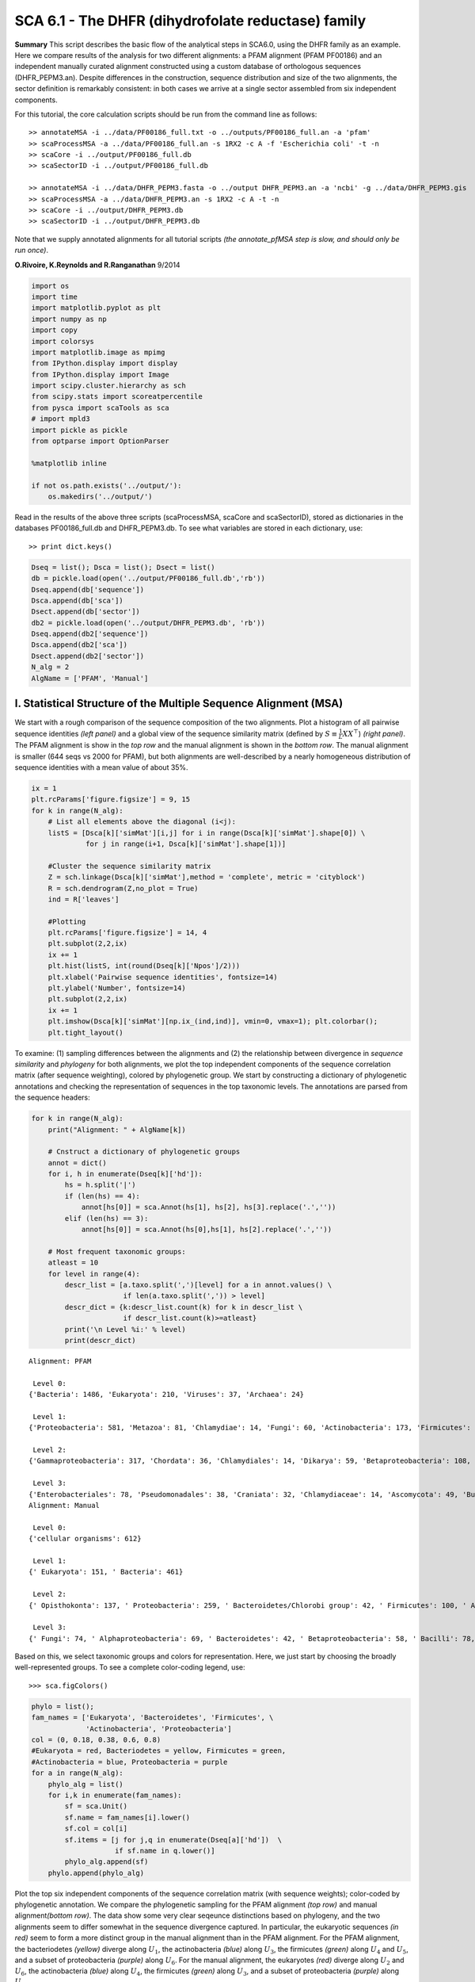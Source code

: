 SCA 6.1 - The DHFR (dihydrofolate reductase) family
===================================================

**Summary** This script describes the basic flow of the analytical steps
in SCA6.0, using the DHFR family as an example. Here we compare results
of the analysis for two different alignments: a PFAM alignment (PFAM
PF00186) and an independent manually curated alignment constructed using
a custom database of orthologous sequences (DHFR_PEPM3.an). Despite
differences in the construction, sequence distribution and size of the
two alignments, the sector definition is remarkably consistent: in both
cases we arrive at a single sector assembled from six independent
components.

For this tutorial, the core calculation scripts should be run from the
command line as follows:

::

   >> annotateMSA -i ../data/PF00186_full.txt -o ../outputs/PF00186_full.an -a 'pfam'
   >> scaProcessMSA -a ../data/PF00186_full.an -s 1RX2 -c A -f 'Escherichia coli' -t -n
   >> scaCore -i ../output/PF00186_full.db
   >> scaSectorID -i ../output/PF00186_full.db

   >> annotateMSA -i ../data/DHFR_PEPM3.fasta -o ../output DHFR_PEPM3.an -a 'ncbi' -g ../data/DHFR_PEPM3.gis
   >> scaProcessMSA -a ../data/DHFR_PEPM3.an -s 1RX2 -c A -t -n
   >> scaCore -i ../output/DHFR_PEPM3.db
   >> scaSectorID -i ../output/DHFR_PEPM3.db

Note that we supply annotated alignments for all tutorial scripts *(the
annotate_pfMSA step is slow, and should only be run once)*.

**O.Rivoire, K.Reynolds and R.Ranganathan** 9/2014

.. code:: python3

    import os
    import time
    import matplotlib.pyplot as plt
    import numpy as np
    import copy
    import colorsys
    import matplotlib.image as mpimg
    from IPython.display import display
    from IPython.display import Image
    import scipy.cluster.hierarchy as sch
    from scipy.stats import scoreatpercentile 
    from pysca import scaTools as sca
    # import mpld3
    import pickle as pickle
    from optparse import OptionParser
    
    %matplotlib inline
    
    if not os.path.exists('../output/'):
        os.makedirs('../output/')  

Read in the results of the above three scripts (scaProcessMSA, scaCore
and scaSectorID), stored as dictionaries in the databases
PF00186_full.db and DHFR_PEPM3.db. To see what variables are stored in
each dictionary, use:

::

   >> print dict.keys()

.. code:: python3

    Dseq = list(); Dsca = list(); Dsect = list()
    db = pickle.load(open('../output/PF00186_full.db','rb'))
    Dseq.append(db['sequence'])
    Dsca.append(db['sca'])
    Dsect.append(db['sector'])
    db2 = pickle.load(open('../output/DHFR_PEPM3.db', 'rb'))
    Dseq.append(db2['sequence'])
    Dsca.append(db2['sca'])
    Dsect.append(db2['sector'])
    N_alg = 2
    AlgName = ['PFAM', 'Manual']

I. Statistical Structure of the Multiple Sequence Alignment (MSA)
~~~~~~~~~~~~~~~~~~~~~~~~~~~~~~~~~~~~~~~~~~~~~~~~~~~~~~~~~~~~~~~~~

We start with a rough comparison of the sequence composition of the two
alignments. Plot a histogram of all pairwise sequence identities *(left
panel)* and a global view of the sequence similarity matrix (defined by
:math:`S\equiv \frac{1}{L}XX^\top`) *(right panel)*. The PFAM alignment
is show in the *top row* and the manual alignment is shown in the
*bottom row*. The manual alignment is smaller (644 seqs vs 2000 for
PFAM), but both alignments are well-described by a nearly homogeneous
distribution of sequence identities with a mean value of about 35%.

.. code:: python3

    ix = 1
    plt.rcParams['figure.figsize'] = 9, 15
    for k in range(N_alg):
        # List all elements above the diagonal (i<j):
        listS = [Dsca[k]['simMat'][i,j] for i in range(Dsca[k]['simMat'].shape[0]) \
                 for j in range(i+1, Dsca[k]['simMat'].shape[1])]
        
        #Cluster the sequence similarity matrix
        Z = sch.linkage(Dsca[k]['simMat'],method = 'complete', metric = 'cityblock')
        R = sch.dendrogram(Z,no_plot = True)
        ind = R['leaves']
        
        #Plotting
        plt.rcParams['figure.figsize'] = 14, 4 
        plt.subplot(2,2,ix)
        ix += 1
        plt.hist(listS, int(round(Dseq[k]['Npos']/2)))
        plt.xlabel('Pairwise sequence identities', fontsize=14)
        plt.ylabel('Number', fontsize=14)
        plt.subplot(2,2,ix)
        ix += 1
        plt.imshow(Dsca[k]['simMat'][np.ix_(ind,ind)], vmin=0, vmax=1); plt.colorbar();   
        plt.tight_layout()



.. image:: _static/SCA_DHFR_7_0.png


To examine: (1) sampling differences between the alignments and (2) the
relationship between divergence in *sequence similarity* and *phylogeny*
for both alignments, we plot the top independent components of the
sequence correlation matrix (after sequence weighting), colored by
phylogenetic group. We start by constructing a dictionary of
phylogenetic annotations and checking the representation of sequences in
the top taxonomic levels. The annotations are parsed from the sequence
headers:

.. code:: python3

    for k in range(N_alg):
        print("Alignment: " + AlgName[k])
        
        # Cnstruct a dictionary of phylogenetic groups
        annot = dict()
        for i, h in enumerate(Dseq[k]['hd']):
            hs = h.split('|')
            if (len(hs) == 4):
                annot[hs[0]] = sca.Annot(hs[1], hs[2], hs[3].replace('.',''))
            elif (len(hs) == 3):
                annot[hs[0]] = sca.Annot(hs[0],hs[1], hs[2].replace('.',''))
                
        # Most frequent taxonomic groups:
        atleast = 10
        for level in range(4):
            descr_list = [a.taxo.split(',')[level] for a in annot.values() \
                          if len(a.taxo.split(',')) > level]
            descr_dict = {k:descr_list.count(k) for k in descr_list \
                          if descr_list.count(k)>=atleast}
            print('\n Level %i:' % level)
            print(descr_dict)


.. parsed-literal::

    Alignment: PFAM
    
     Level 0:
    {'Bacteria': 1486, 'Eukaryota': 210, 'Viruses': 37, 'Archaea': 24}
    
     Level 1:
    {'Proteobacteria': 581, 'Metazoa': 81, 'Chlamydiae': 14, 'Fungi': 60, 'Actinobacteria': 173, 'Firmicutes': 467, 'dsDNA viruses': 36, 'Tenericutes': 27, 'Bacteroidetes': 155, 'environmental samples': 24, 'Viridiplantae': 32, 'Fusobacteria': 10, 'Euryarchaeota': 23, 'stramenopiles': 11, 'Alveolata': 12}
    
     Level 2:
    {'Gammaproteobacteria': 317, 'Chordata': 36, 'Chlamydiales': 14, 'Dikarya': 59, 'Betaproteobacteria': 108, 'Actinobacteridae': 161, 'Lactobacillales': 176, 'Clostridia': 147, ' no RNA stage': 36, 'Mollicutes': 27, 'Bacteroidia': 70, 'Negativicutes': 26, 'Alphaproteobacteria': 137, 'Flavobacteriia': 52, 'Sphingobacteriia': 14, 'Arthropoda': 32, 'Deltaproteobacteria': 17, 'Bacillales': 103, 'Cytophagia': 12, 'Fusobacteriales': 10, 'Halobacteria': 21, 'Streptophyta': 24, 'Erysipelotrichi': 15, 'Coriobacteridae': 11}
    
     Level 3:
    {'Enterobacteriales': 78, 'Pseudomonadales': 38, 'Craniata': 32, 'Chlamydiaceae': 14, 'Ascomycota': 49, 'Burkholderiales': 65, 'Actinomycetales': 135, 'Chromatiales': 19, 'Lactobacillaceae': 70, 'Clostridiales': 145, 'Caudovirales': 14, 'Pasteurellales': 16, 'Mycoplasmataceae': 18, 'Bacteroidales': 70, 'Selenomonadales': 26, 'Streptococcaceae': 62, 'Vibrionales': 38, 'Enterococcaceae': 22, 'Rhizobiales': 65, 'Bifidobacteriales': 26, 'Flavobacteriales': 49, 'Rhodobacterales': 26, 'Oceanospirillales': 16, 'Sphingobacteriales': 14, 'Hexapoda': 27, 'Paenibacillaceae': 20, 'Neisseriales': 21, 'Bacillaceae': 52, 'Cytophagales': 12, 'Basidiomycota': 10, 'Halobacteriales': 21, 'Xanthomonadales': 17, 'Alteromonadales': 41, 'Sphingomonadales': 16, 'Legionellales': 10, 'Staphylococcus': 11, 'Embryophyta': 24, 'Thiotrichales': 10, 'Erysipelotrichales': 15, 'Coriobacteriales': 11, 'Caulobacterales': 10}
    Alignment: Manual
    
     Level 0:
    {'cellular organisms': 612}
    
     Level 1:
    {' Eukaryota': 151, ' Bacteria': 461}
    
     Level 2:
    {' Opisthokonta': 137, ' Proteobacteria': 259, ' Bacteroidetes/Chlorobi group': 42, ' Firmicutes': 100, ' Actinobacteria': 42, ' Alveolata': 11}
    
     Level 3:
    {' Fungi': 74, ' Alphaproteobacteria': 69, ' Bacteroidetes': 42, ' Betaproteobacteria': 58, ' Bacilli': 78, ' Metazoa': 62, ' Gammaproteobacteria': 126, ' Actinobacteria': 42, ' Clostridia': 21, ' Apicomplexa': 11}


Based on this, we select taxonomic groups and colors for representation.
Here, we just start by choosing the broadly well-represented groups. To
see a complete color-coding legend, use:

::

   >>> sca.figColors()

.. code:: python3

    phylo = list();
    fam_names = ['Eukaryota', 'Bacteroidetes', 'Firmicutes', \
                 'Actinobacteria', 'Proteobacteria']
    col = (0, 0.18, 0.38, 0.6, 0.8) 
    #Eukaryota = red, Bacteriodetes = yellow, Firmicutes = green, 
    #Actinobacteria = blue, Proteobacteria = purple
    for a in range(N_alg):
        phylo_alg = list()
        for i,k in enumerate(fam_names):
            sf = sca.Unit()
            sf.name = fam_names[i].lower()
            sf.col = col[i]
            sf.items = [j for j,q in enumerate(Dseq[a]['hd'])  \
                        if sf.name in q.lower()]
            phylo_alg.append(sf)
        phylo.append(phylo_alg)    

Plot the top six independent components of the sequence correlation
matrix (with sequence weights); color-coded by phylogenetic annotation.
We compare the phylogenetic sampling for the PFAM alignment *(top row)*
and manual alignment\ *(bottom row)*. The data show some very clear
seqeunce distinctions based on phylogeny, and the two alignments seem to
differ somewhat in the sequence divergence captured. In particular, the
eukaryotic sequences *(in red)* seem to form a more distinct group in
the manual alignment than in the PFAM alignment. For the PFAM alignment,
the bacteriodetes *(yellow)* diverge along :math:`U_1`, the
actinobacteria *(blue)* along :math:`U_3`, the firmicutes *(green)*
along :math:`U_4` and :math:`U_5`, and a subset of proteobacteria
*(purple)* along :math:`U_6`. For the manual alignment, the eukaryotes
*(red)* diverge along :math:`U_2` and :math:`U_6`, the actinobacteria
*(blue)* along :math:`U_4`, the firmicutes *(green)* along :math:`U_3`,
and a subset of proteobacteria *(purple)* along :math:`U_5`

.. code:: python3

    plt.rcParams['figure.figsize'] = 9, 8
    ix = 1;
    for a in range(N_alg):
        U = Dsca[a]['Uica'][1]
        pairs = [[2*i,2*i+1] for i in range(3)]
        for k,[k1,k2] in enumerate(pairs):
            plt.subplot(2,3,ix)
            ix += 1
            sca.figUnits(U[:,k1], U[:,k2], phylo[a])
            #sca.figUnits(U[:,k1], U[:,k2], subfam)
            plt.xlabel(r"${U'}^{(2)}_{%i}$"%(k1+1), fontsize=16)
            plt.ylabel(r"${U'}^{(2)}_{%i}$"%(k2+1), fontsize=16)
        plt.tight_layout()



.. image:: _static/SCA_DHFR_13_0.png


II. SCA…conservation and coevolution
~~~~~~~~~~~~~~~~~~~~~~~~~~~~~~~~~~~~

Plot the eigenspectrum of (1) the SCA positional coevolution matrix
(:math:`\tilde{C_{ij}}`) *(black bars)* and (2) 10 trials of matrix
randomization for comparison. This graph is used to choose the number of
significant eigenmodes. Again, we plot the PFAM alignment in the *top
row* and manual alignment in the *bottom row* for comparison. Overall
the two eigenspectra are remarkably similar: due to small differences in
the signficance cutoff, we define 6 signficant eigenmodes for the PFAM
alignment, and 7 for the manual alignment.

.. code:: python3

    for a in range(N_alg):
        plt.rcParams['figure.figsize'] = 9, 4 
        hist0, bins = np.histogram(Dsca[a]['Lrand'].flatten(), bins=Dseq[a]['Npos'], \
                                   range=(0,Dsect[a]['Lsca'].max()))
        hist1, bins = np.histogram(Dsect[a]['Lsca'], bins=Dseq[a]['Npos'],\
                                   range=(0,Dsect[a]['Lsca'].max()))
        plt.subplot(2,1,a+1)
        plt.bar(bins[:-1], hist1, np.diff(bins),color='k')
        plt.plot(bins[:-1], hist0/Dsca[a]['Ntrials'], 'r', linewidth=3)
        plt.tick_params(labelsize=11)
        plt.xlabel('Eigenvalues', fontsize=18); plt.ylabel('Numbers', fontsize=18);
        print('Number of eigenmodes to keep is %i' %(Dsect[a]['kpos']))
    plt.tight_layout()
    #mpld3.display()


.. parsed-literal::

    Number of eigenmodes to keep is 4
    Number of eigenmodes to keep is 6



.. image:: _static/SCA_DHFR_16_1.png


To define the positions with significant contributions each of the
independent components (ICs), we make a empirical fit for each IC to the
t-distribution and select positions with greater than a specified cutoff
on the CDF. We choose :math:`p=0.95` as our cutoff. Note that since some
positions might contribute significantly to more than one IC (and
indication of non-independence of ICs), we apply a simple algorithm to
assign such positions to one IC. Specifically, we assign positions to
the IC with which it has the greatest degree of co-evolution.

For brevity, we don’t plot the IC fits below (though we do in the other
tutorial notebooks), but do print the list of positions associated with
each IC for both alignments. Comparing between alignments, we can
already see some distinctions in the residue positions associated to
each component: IC1 is expanded for the manual alignment, ICs2,4+5 are
similar for both alignments, and ICs 3+6 are swapped between the two
alignments.

.. code:: python3

    plt.rcParams['figure.figsize'] = 20, 5 
    for a in range(N_alg):
        print("alignment: "+AlgName[a])
        for n,ipos in enumerate(Dsect[a]['ics']):
            sort_ipos = sorted(ipos.items)
            ats_ipos = ([Dseq[a]['ats'][s] for s in sort_ipos])
            ic_pymol = ('+'.join(ats_ipos))
            print('IC %i is composed of %i positions:' % (n+1,len(ats_ipos)))
            print(ic_pymol + "\n")


.. parsed-literal::

    alignment: PFAM
    IC 1 is composed of 14 positions:
    13+18+23+25+27+32+38+39+55+63+90+107+133+153
    
    IC 2 is composed of 19 positions:
    7+14+15+31+35+42+43+44+46+49+54+57+59+61+94+95+96+113+122
    
    IC 3 is composed of 5 positions:
    21+22+24+52+121
    
    IC 4 is composed of 11 positions:
    6+11+40+47+50+51+53+92+100+111+125
    
    alignment: Manual
    IC 1 is composed of 18 positions:
    13+18+23+25+27+28+32+38+39+51+55+63+71+105+107+121+133+158
    
    IC 2 is composed of 18 positions:
    7+14+15+22+31+35+42+43+44+46+49+54+57+61+94+95+96+113
    
    IC 3 is composed of 9 positions:
    40+47+50+52+53+59+81+100+103
    
    IC 4 is composed of 10 positions:
    6+11+41+45+60+90+92+111+125+126
    
    IC 5 is composed of 6 positions:
    5+21+115+122+123+147
    
    IC 6 is composed of 2 positions:
    144+149
    


To define protein sectors, we examine the structure of the SCA
positional correlation matrix with positions contributing to the top
independent components (ICs) ordered by weight *(left panel)*. Again we
compare the results between the PFAM alignment *(top)* and manual
alignment *(bottom)*. This provides a basis to determine/interpret which
ICs are truly statistically independent (defining an independent sector)
and which represent hierarchical breakdowns of one sector.

For both alignments, it seems that the ICs reflect a hierarchical
break-down of a single sector, as determined by the high degree of
co-evolution in the off-diagonal components (see the dendrogram that
follows). In the *right panels* the ICs are combined and re-ordered by
their contribution to :math:`V_1^p` to better see this.

.. code:: python3

    sectors = list()
    ix = 1
    for a in range(N_alg):
        # plot the SCA positional correlation matrix, ordered by contribution 
        #to the top ICs
        plt.rcParams['figure.figsize'] = 9, 9 
        plt.subplot(2,2,ix); ix +=1;
        plt.imshow(Dsca[a]['Csca'][np.ix_(Dsect[a]['sortedpos'],\
                    Dsect[a]['sortedpos'])],vmin=0, vmax=2,\
                   interpolation='none',aspect='equal',\
                   extent=[0,sum(Dsect[a]['icsize']),0,\
                           sum(Dsect[a]['icsize'])])
        line_index=0
        for i in range(Dsect[a]['kpos']):
            plt.plot([line_index+Dsect[a]['icsize'][i],\
                      line_index+Dsect[a]['icsize'][i]],\
                     [0,sum(Dsect[a]['icsize'])],'w', linewidth = 2)
            plt.plot([0,sum(Dsect[a]['icsize'])],[sum(Dsect[a]['icsize'])\
                            -line_index,sum(Dsect[a]['icsize'])-line_index],\
                     'w', linewidth = 2)
            line_index += Dsect[a]['icsize'][i] 
    
        # combine all the ICs into a single sector and re-sort
        sec_groups = ([k for k in range(Dsect[a]['kpos'])])
        sectors_alg = list()
        s = sca.Unit()
        all_items = list()
        all_Vp = list()
        for i in range(Dsect[a]['kpos']): 
            all_items = all_items+Dsect[a]['ics'][i].items
            tmp1 = Dsect[a]['Vpica'][Dsect[a]['ics'][i].items,:]
            all_Vp = all_Vp + list(tmp1[:,0].T) 
        svals = list(np.argsort(all_Vp)); svals.reverse()  
        s.items = [all_items[i] for i in svals]
        s.col = (1/len(sec_groups))*n
        sectors_alg.append(s)
        sectors.append(sectors_alg)
        
        # plot the re-ordered matrix
        sortpos = list()
        for s in sectors[a]:
            sortpos.extend(s.items)
        plt.subplot(2,2,ix); ix += 1;
        line_index=0
        plt.imshow(Dsca[a]['Csca'][np.ix_(sortpos, sortpos)], \
                   vmin=0, vmax=2,interpolation='none',aspect='equal',\
               extent=[0,len(sortpos),0,len(sortpos)])
        for s in sectors[a]:
            plt.plot([line_index+len(s.items),line_index+len(s.items)],\
                     [0,len(sortpos)],'w', linewidth = 2)
            plt.plot([0,sum(Dsect[a]['icsize'])],[len(sortpos)-line_index, \
                            len(sortpos)-line_index],'w', linewidth = 2)
            line_index += len(s.items)
        plt.tight_layout()



.. image:: _static/SCA_DHFR_20_0.png


The below dendrogram diagrams the relationship between independent
components for the PFAM alignment (the tree for the manual alignment is
similar). In this plot, solid lines represent physically contiguous
structural units, and dashed lines indicate spatially fragmented groups
of residues.

.. code:: python3

    i = Image(filename='../figs/DHFR_sec_hier.png'); i




.. image:: _static/SCA_DHFR_22_0.png



Print the sector positions (as defined for each alignment), in a format
suitable for pyMol, and create two pyMol sessions with the sectors (and
decomposition into independent components) as seperate objects.

.. code:: python3

    for a in range(N_alg):
        print("Alignment: " + AlgName[a])
        for i,k in enumerate(sectors[a]):
            sort_ipos = sorted(k.items)
            ats_ipos = ([Dseq[a]['ats'][s] for s in sort_ipos])
            ic_pymol = ('+'.join(ats_ipos))
            print('Sector %i is composed of %i positions:' % (i+1,len(ats_ipos)))
            print(ic_pymol + "\n")
            
    sca.writePymol('1RX2', sectors[0], Dsect[0]['ics'], Dseq[0]['ats'],\
                   '../output/PF00186.pml','A', '../data/', 0)  
    sca.writePymol('1RX2', sectors[1], Dsect[1]['ics'], Dseq[1]['ats'],\
                   '../output/DHFR_PEPM3.pml','A', '../data/', 0)  


.. parsed-literal::

    Alignment: PFAM
    Sector 1 is composed of 49 positions:
    6+7+11+13+14+15+18+21+22+23+24+25+27+31+32+35+38+39+40+42+43+44+46+47+49+50+51+52+53+54+55+57+59+61+63+90+92+94+95+96+100+107+111+113+121+122+125+133+153
    
    Alignment: Manual
    Sector 1 is composed of 63 positions:
    5+6+7+11+13+14+15+18+21+22+23+25+27+28+31+32+35+38+39+40+41+42+43+44+45+46+47+49+50+51+52+53+54+55+57+59+60+61+63+71+81+90+92+94+95+96+100+103+105+107+111+113+115+121+122+123+125+126+133+144+147+149+158
    


As is evident from the position lists above, and as shown below, the
structural pattern of the two sectors and their associated decomposition
into independent components is highly similar when compared between the
two alignments. The main difference is that the sector (and independent
components) for the manual alignment systematically includes a few more
residue postions.

.. code:: python3

    i = Image(filename='../figs/DHFR_decompv2.png'); i




.. image:: _static/SCA_DHFR_26_0.png



III. The phylogenetic basis of the sector hierarchy
~~~~~~~~~~~~~~~~~~~~~~~~~~~~~~~~~~~~~~~~~~~~~~~~~~~

How does the clear phylogenetic heterogeneity in the MSA influence the
sector definitions? Since the sector definitions for the two alignments
above are roughly equivalent, we only consider the larger (PFAM)
alignment here. To address this, we take advantage of mathematical
methods for mapping between the space of positional and sequence
correlations, as described in *Rivoire et al*. Using this mapping, we
plot the top :math:`k_{pos}` ICs as 2-D scatter plots with the
corresponding sequence space divergence.

.. code:: python3

    plt.rcParams['figure.figsize'] = 14, 10 
    pairs = [ [x, x+1] for x in range(0, len(Dsect[0]['ics'])-1, 2) ]
    for n,[k1,k2] in enumerate(pairs):
        plt.subplot(2,len(pairs),n+1)
        sca.figUnits(Dsect[0]['Vpica'][:,k1], Dsect[0]['Vpica'][:,k2],\
                     Dsect[0]['ics'], dotsize = 6)
        plt.xlabel(r'$V^p_{%i}$' % (k1+1), fontsize=16)
        plt.ylabel(r'$V^p_{%i}$' % (k2+1), fontsize=16)
        plt.subplot(2,len(pairs),n+1+len(pairs))
        sca.figUnits(Dsect[0]['Upica'][:,k1], Dsect[0]['Upica'][:,k2],\
                     phylo[0], dotsize = 6)
        plt.xlabel(r'$U^p_{%i}$' % (k1+1), fontsize=16)
        plt.ylabel(r'$U^p_{%i}$' % (k2+1), fontsize=16)
    plt.tight_layout()



.. image:: _static/SCA_DHFR_29_0.png


.. code:: python3

    plt.rcParams['figure.figsize'] = 20,8 
    col = list()
    axis_lims = ([-0.06, 0.08],[-0.03, -0.01],[-0.05,0.03],[-0.01 ,0.05],\
                 [-0.02 ,0.05],[-0.05 ,0.03])
    for k in phylo[0]:
        col = col + [colorsys.hsv_to_rgb(k.col,1,1)]
    for k in range(Dsect[0]['kpos']):
        forhist = list()
        for group in phylo[0]:
            forhist.append([Dsect[0]['Upica'][i,k] for i in group.items])
        plt.subplot(2,Dsect[0]['kpos'],k+1)
        plt.hist(forhist, histtype='barstacked',color=col)
        plt.axis([axis_lims[k][0],axis_lims[k][1],0,600])
        plt.xlabel(r'$U^p_{%i}$' % (k+1), fontsize=16) 



.. image:: _static/SCA_DHFR_30_0.png


We see some association of phylogeny with sector positions at the phylum
level: for example the positions along :math:`V_3^p` are associated with
the divergence of some bacteriodetes *(yellow)* and
firmicutes\ *(green)* along :math:`U_3^p`. Further, the positions along
ICs :math:`V_1^p`,\ :math:`V_5^p` and :math:`V_6^p` seem to seperate the
eukaryotes *(red)* from the prokaryotes.

So in conclusion, the DHFR family appears to have a single sector that
can be decomposed into roughly six groups due to sequence divergence.
Notably, the sector definition (and decomposition into ICs) is very
similar for the two different sequence alignments.
